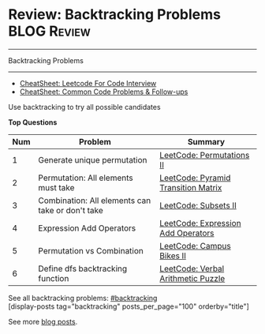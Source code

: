 * Review: Backtracking Problems                                 :BLOG:Review:
#+STARTUP: showeverything
#+OPTIONS: toc:nil \n:t ^:nil creator:nil d:nil
:PROPERTIES:
:type: backtracking, review
:END:
---------------------------------------------------------------------
Backtracking Problems
---------------------------------------------------------------------
#+BEGIN_HTML
<a href="https://github.com/dennyzhang/code.dennyzhang.com/tree/master/review/review-backtracking"><img align="right" width="200" height="183" src="https://www.dennyzhang.com/wp-content/uploads/denny/watermark/github.png" /></a>
#+END_HTML
- [[https://cheatsheet.dennyzhang.com/cheatsheet-leetcode-A4][CheatSheet: Leetcode For Code Interview]]
- [[https://cheatsheet.dennyzhang.com/cheatsheet-followup-A4][CheatSheet: Common Code Problems & Follow-ups]]


Use backtracking to try all possible candidates

*Top Questions*
| Num | Problem                                          | Summary                             |
|-----+--------------------------------------------------+-------------------------------------|
|   1 | Generate unique permutation                      | [[https://code.dennyzhang.com/permutations-ii][LeetCode: Permutations II]]           |
|   2 | Permutation: All elements must take              | [[https://code.dennyzhang.com/pyramid-transition-matrix][LeetCode: Pyramid Transition Matrix]] |
|   3 | Combination: All elements can take or don't take | [[https://code.dennyzhang.com/subsets-ii][LeetCode: Subsets II]]                |
|   4 | Expression Add Operators                         | [[https://code.dennyzhang.com/expression-add-operators][LeetCode: Expression Add Operators]]  |
|   5 | Permutation vs Combination                       | [[https://code.dennyzhang.com/campus-bikes-ii][LeetCode: Campus Bikes II]]           |
|   6 | Define dfs backtracking function                 | [[https://code.dennyzhang.com/verbal-arithmetic-puzzle][LeetCode: Verbal Arithmetic Puzzle]]  |
#+TBLFM: $1=@-1$1+1;N

See all backtracking problems: [[https://code.dennyzhang.com/tag/backtracking/][#backtracking]]
[display-posts tag="backtracking" posts_per_page="100" orderby="title"]

See more [[https://code.dennyzhang.com/?s=blog+posts][blog posts]].

#+BEGIN_HTML
<div style="overflow: hidden;">
<div style="float: left; padding: 5px"> <a href="https://www.linkedin.com/in/dennyzhang001"><img src="https://www.dennyzhang.com/wp-content/uploads/sns/linkedin.png" alt="linkedin" /></a></div>
<div style="float: left; padding: 5px"><a href="https://github.com/DennyZhang"><img src="https://www.dennyzhang.com/wp-content/uploads/sns/github.png" alt="github" /></a></div>
<div style="float: left; padding: 5px"><a href="https://www.dennyzhang.com/slack" target="_blank" rel="nofollow"><img src="https://www.dennyzhang.com/wp-content/uploads/sns/slack.png" alt="slack"/></a></div>
</div>
#+END_HTML
* org-mode configuration                                           :noexport:
#+STARTUP: overview customtime noalign logdone showall
#+DESCRIPTION:
#+KEYWORDS:
#+LATEX_HEADER: \usepackage[margin=0.6in]{geometry}
#+LaTeX_CLASS_OPTIONS: [8pt]
#+LATEX_HEADER: \usepackage[english]{babel}
#+LATEX_HEADER: \usepackage{lastpage}
#+LATEX_HEADER: \usepackage{fancyhdr}
#+LATEX_HEADER: \pagestyle{fancy}
#+LATEX_HEADER: \fancyhf{}
#+LATEX_HEADER: \rhead{Updated: \today}
#+LATEX_HEADER: \rfoot{\thepage\ of \pageref{LastPage}}
#+LATEX_HEADER: \lfoot{\href{https://github.com/dennyzhang/cheatsheet.dennyzhang.com/tree/master/cheatsheet-leetcode-A4}{GitHub: https://github.com/dennyzhang/cheatsheet.dennyzhang.com/tree/master/cheatsheet-leetcode-A4}}
#+LATEX_HEADER: \lhead{\href{https://cheatsheet.dennyzhang.com/cheatsheet-slack-A4}{Blog URL: https://cheatsheet.dennyzhang.com/cheatsheet-leetcode-A4}}
#+AUTHOR: Denny Zhang
#+EMAIL:  denny@dennyzhang.com
#+TAGS: noexport(n)
#+PRIORITIES: A D C
#+OPTIONS:   H:3 num:t toc:nil \n:nil @:t ::t |:t ^:t -:t f:t *:t <:t
#+OPTIONS:   TeX:t LaTeX:nil skip:nil d:nil todo:t pri:nil tags:not-in-toc
#+EXPORT_EXCLUDE_TAGS: exclude noexport
#+SEQ_TODO: TODO HALF ASSIGN | DONE BYPASS DELEGATE CANCELED DEFERRED
#+LINK_UP:
#+LINK_HOME:

